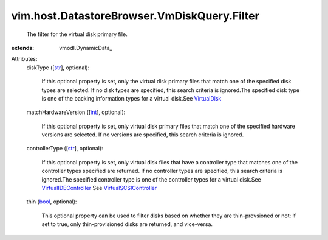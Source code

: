 
vim.host.DatastoreBrowser.VmDiskQuery.Filter
============================================
  The filter for the virtual disk primary file.
:extends: vmodl.DynamicData_

Attributes:
    diskType ([`str <https://docs.python.org/2/library/stdtypes.html>`_], optional):

       If this optional property is set, only the virtual disk primary files that match one of the specified disk types are selected. If no disk types are specified, this search criteria is ignored.The specified disk type is one of the backing information types for a virtual disk.See `VirtualDisk <vim/vm/device/VirtualDisk.rst>`_ 
    matchHardwareVersion ([`int <https://docs.python.org/2/library/stdtypes.html>`_], optional):

       If this optional property is set, only virtual disk primary files that match one of the specified hardware versions are selected. If no versions are specified, this search criteria is ignored.
    controllerType ([`str <https://docs.python.org/2/library/stdtypes.html>`_], optional):

       If this optional property is set, only virtual disk files that have a controller type that matches one of the controller types specified are returned. If no controller types are specified, this search criteria is ignored.The specified controller type is one of the controller types for a virtual disk.See `VirtualIDEController <vim/vm/device/VirtualIDEController.rst>`_ See `VirtualSCSIController <vim/vm/device/VirtualSCSIController.rst>`_ 
    thin (`bool <https://docs.python.org/2/library/stdtypes.html>`_, optional):

       This optional property can be used to filter disks based on whether they are thin-provsioned or not: if set to true, only thin-provisioned disks are returned, and vice-versa.
